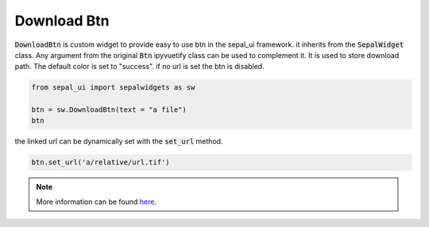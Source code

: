 Download Btn
============

:code:`DownloadBtn` is custom widget to provide easy to use btn in the sepal_ui framework. it inherits from the :code:`SepalWidget` class.
Any argument from the original :code:`Btn` ipyvuetify class can be used to complement it. It is used to store download path.
The default color is set to "success". if no url is set the btn is disabled.

.. code-block:: python 

    from sepal_ui import sepalwidgets as sw

    btn = sw.DownloadBtn(text = "a file")
    btn

.. image:: ../../img/download_btn.png
    :alt: btn

the linked url can be dynamically set with the :code:`set_url` method.

.. code-block:: python 

    btn.set_url('a/relative/url.tif')

.. image:: ../../img/download_btn_enable.png
    :alt: btn enable

.. note::

    More information can be found `here <../modules/sepal_ui.sepalwidgets.html#sepal_ui.sepalwidgets.btn.DownloadBtn>`_.